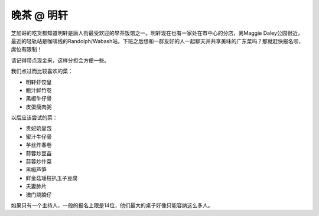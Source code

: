 晚茶 @ 明轩
=======

.. image:: ming-hin.jpg

芝加哥的吃货都知道明轩是唐人街最受欢迎的早茶饭馆之一。明轩现在也有一家处在市中心的分店，离Maggie Daley公园很近，最近的轻轨站是咖啡线的Randolph/Wabash站。下班之后想和一群友好的人一起聊天并共享美味的广东菜吗？那就赶快报名呗，席位有限制！

请记得带点现金来，这样分担会方便一些。

我们点过而比较喜欢的菜：

- 明轩虾饺皇
- 鲍汁鲜竹卷
- 黑椒牛仔骨
- 皮蛋瘦肉粥

以后应该尝试的菜：

- 贵妃奶皇包
- 蜜汁牛仔骨
- 芋丝炸春卷
- 蒜蓉炒豆苗
- 蒜蓉炒什菜
- 黑椒芦笋
- 鲜金菇瑶柱扒玉子豆腐
- 夫妻肺片
- 澳门烧腩仔

如果只有一个主持人，一般的报名上限是14位，他们最大的桌子好像只能容纳这么多人。
